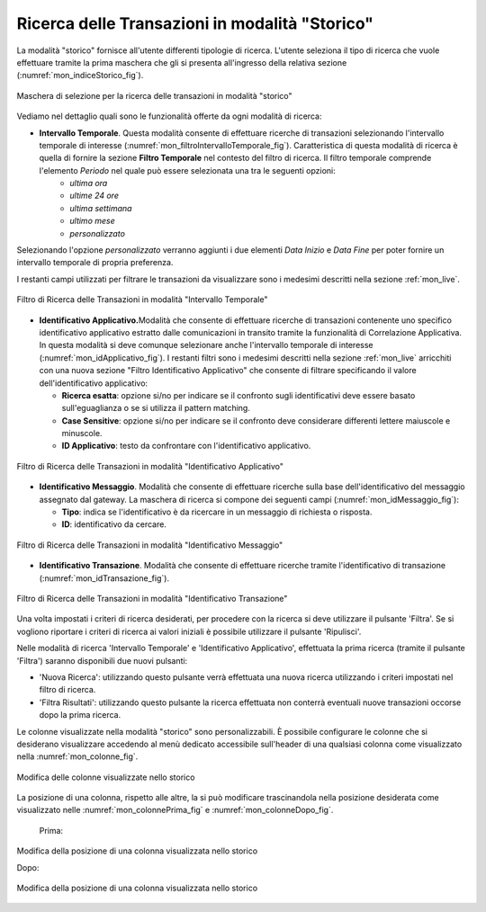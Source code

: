 .. _mon_storico:

Ricerca delle Transazioni in modalità "Storico"
-----------------------------------------------

La modalità "storico" fornisce all'utente differenti tipologie di
ricerca. L'utente seleziona il tipo di ricerca che vuole effettuare
tramite la prima maschera che gli si presenta all'ingresso della
relativa sezione (:numref:`mon_indiceStorico_fig`).

.. figure:: ../_figure_monitoraggio/IndiceStorico.png
    :scale: 100%
    :align: center
    :name: mon_indiceStorico_fig

    Maschera di selezione per la ricerca delle transazioni in modalità "storico"

Vediamo nel dettaglio quali sono le funzionalità offerte da ogni
modalità di ricerca:

-  **Intervallo Temporale**. Questa modalità consente di effettuare ricerche di transazioni selezionando l'intervallo temporale di  interesse (:numref:`mon_filtroIntervalloTemporale_fig`). Caratteristica di questa modalità di ricerca è quella di fornire la sezione **Filtro Temporale** nel contesto del filtro di ricerca. Il filtro temporale comprende l'elemento *Periodo* nel quale può essere selezionata una tra le seguenti opzioni:
    - *ultima ora*
    - *ultime 24 ore*
    - *ultima settimana*
    - *ultimo mese*
    - *personalizzato*

Selezionando l'opzione *personalizzato* verranno aggiunti i due elementi *Data Inizio* e *Data Fine* per poter fornire un intervallo temporale di propria preferenza.

I restanti campi utilizzati per filtrare le transazioni da visualizzare sono i medesimi descritti nella sezione :ref:`mon_live`.

.. figure:: ../_figure_monitoraggio/FiltroIntervalloTemporale.png
    :scale: 100%
    :align: center
    :name: mon_filtroIntervalloTemporale_fig

    Filtro di Ricerca delle Transazioni in modalità "Intervallo Temporale"

-  **Identificativo Applicativo.**\ Modalità che consente di effettuare
   ricerche di transazioni contenente uno specifico identificativo
   applicativo estratto dalle comunicazioni in transito tramite la
   funzionalità di Correlazione Applicativa. In questa modalità si deve
   comunque selezionare anche l'intervallo temporale di interesse (:numref:`mon_idApplicativo_fig`). I
   restanti filtri sono i medesimi descritti nella sezione :ref:`mon_live` arricchiti con una
   nuova sezione "Filtro Identificativo Applicativo" che consente di
   filtrare specificando il valore dell'identificativo applicativo:

   -  **Ricerca esatta**: opzione si/no per indicare se il confronto
      sugli identificativi deve essere basato sull'eguaglianza o se si
      utilizza il pattern matching.

   -  **Case Sensitive**: opzione si/no per indicare se il confronto
      deve considerare differenti lettere maiuscole e minuscole.

   -  **ID Applicativo**: testo da confrontare con l'identificativo
      applicativo.

.. figure:: ../_figure_monitoraggio/FiltroIdentificativoApplicativo.png
    :scale: 100%
    :align: center
    :name: mon_idApplicativo_fig

    Filtro di Ricerca delle Transazioni in modalità "Identificativo Applicativo"

-  **Identificativo Messaggio**. Modalità che consente di effettuare
   ricerche sulla base dell'identificativo del messaggio assegnato dal
   gateway. La maschera di ricerca si compone dei seguenti campi (:numref:`mon_idMessaggio_fig`):

   -  **Tipo**: indica se l'identificativo è da ricercare in un
      messaggio di richiesta o risposta.

   -  **ID**: identificativo da cercare.

.. figure:: ../_figure_monitoraggio/FiltroIdentificativoMessaggio.png
    :scale: 100%
    :align: center
    :name: mon_idMessaggio_fig

    Filtro di Ricerca delle Transazioni in modalità "Identificativo Messaggio"

-  **Identificativo Transazione**. Modalità che consente di effettuare
   ricerche tramite l'identificativo di transazione (:numref:`mon_idTransazione_fig`).

.. figure:: ../_figure_monitoraggio/FiltroIdentificativoTransazione.png
    :scale: 100%
    :align: center
    :name: mon_idTransazione_fig

    Filtro di Ricerca delle Transazioni in modalità "Identificativo Transazione"

Una volta impostati i criteri di ricerca desiderati, per procedere con
la ricerca si deve utilizzare il pulsante 'Filtra'. Se si vogliono
riportare i criteri di ricerca ai valori iniziali è possibile utilizzare
il pulsante 'Ripulisci'.

Nelle modalità di ricerca 'Intervallo Temporale' e 'Identificativo
Applicativo', effettuata la prima ricerca (tramite il pulsante 'Filtra')
saranno disponibili due nuovi pulsanti:

-  'Nuova Ricerca': utilizzando questo pulsante verrà effettuata una
   nuova ricerca utilizzando i criteri impostati nel filtro di ricerca.

-  'Filtra Risultati': utilizzando questo pulsante la ricerca effettuata
   non conterrà eventuali nuove transazioni occorse dopo la prima
   ricerca.

Le colonne visualizzate nella modalità "storico" sono personalizzabili.
È possibile configurare le colonne che si desiderano visualizzare
accedendo al menù dedicato accessibile sull'header di una qualsiasi
colonna come visualizzato nella :numref:`mon_colonne_fig`.

.. figure:: ../_figure_monitoraggio/Colonne.png
    :scale: 100%
    :align: center
    :name: mon_colonne_fig

    Modifica delle colonne visualizzate nello storico

La posizione di una colonna, rispetto alle altre, la si può modificare
trascinandola nella posizione desiderata come visualizzato nelle :numref:`mon_colonnePrima_fig` e :numref:`mon_colonneDopo_fig`.

    Prima:

.. figure:: ../_figure_monitoraggio/ColonnePrima.png
    :scale: 100%
    :align: center
    :name: mon_colonnePrima_fig

    Modifica della posizione di una colonna visualizzata nello storico

    Dopo:

.. figure:: ../_figure_monitoraggio/ColonneDopo.png
    :scale: 100%
    :align: center
    :name: mon_colonneDopo_fig

    Modifica della posizione di una colonna visualizzata nello storico
